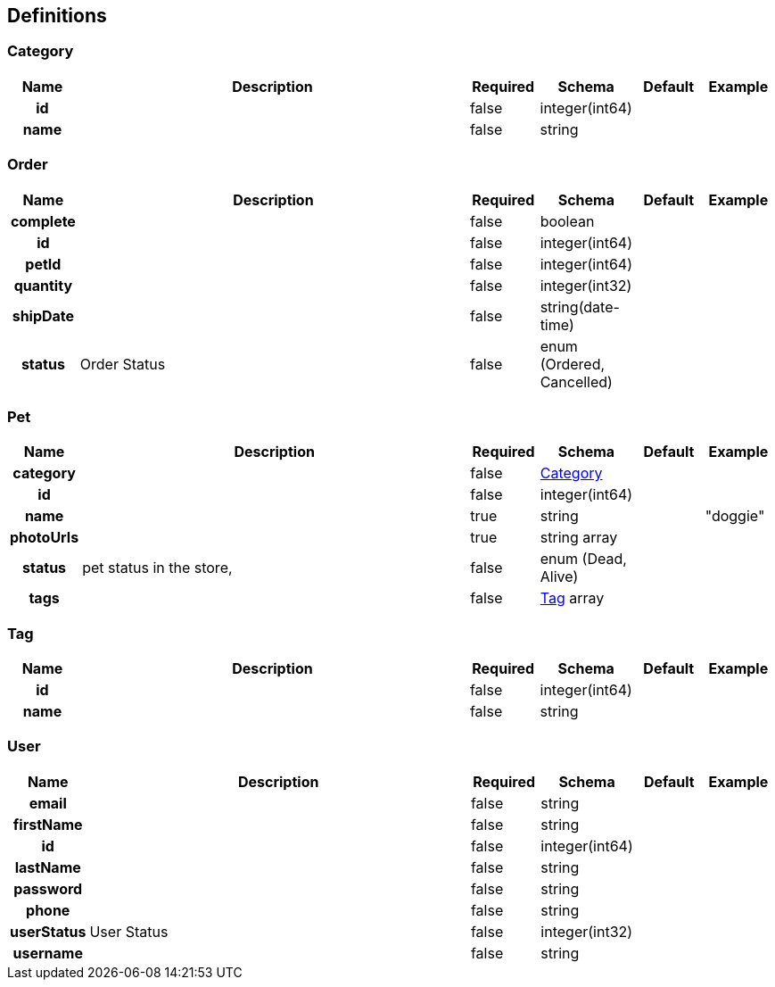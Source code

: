 
[[_definitions]]
== Definitions

[[_category]]
=== Category

[options="header", cols=".^1h,.^6,.^1,.^1,.^1,.^1"]
|===
|Name|Description|Required|Schema|Default|Example
|id||false|integer(int64)||
|name||false|string||
|===


[[_order]]
=== Order

[options="header", cols=".^1h,.^6,.^1,.^1,.^1,.^1"]
|===
|Name|Description|Required|Schema|Default|Example
|complete||false|boolean||
|id||false|integer(int64)||
|petId||false|integer(int64)||
|quantity||false|integer(int32)||
|shipDate||false|string(date-time)||
|status|Order Status|false|enum (Ordered, Cancelled)||
|===


[[_pet]]
=== Pet

[options="header", cols=".^1h,.^6,.^1,.^1,.^1,.^1"]
|===
|Name|Description|Required|Schema|Default|Example
|category||false|<<_category,Category>>||
|id||false|integer(int64)||
|name||true|string||"doggie"
|photoUrls||true|string array||
|status|pet status in the store,|false|enum (Dead, Alive)||
|tags||false|<<_tag,Tag>> array||
|===


[[_tag]]
=== Tag

[options="header", cols=".^1h,.^6,.^1,.^1,.^1,.^1"]
|===
|Name|Description|Required|Schema|Default|Example
|id||false|integer(int64)||
|name||false|string||
|===


[[_user]]
=== User

[options="header", cols=".^1h,.^6,.^1,.^1,.^1,.^1"]
|===
|Name|Description|Required|Schema|Default|Example
|email||false|string||
|firstName||false|string||
|id||false|integer(int64)||
|lastName||false|string||
|password||false|string||
|phone||false|string||
|userStatus|User Status|false|integer(int32)||
|username||false|string||
|===



